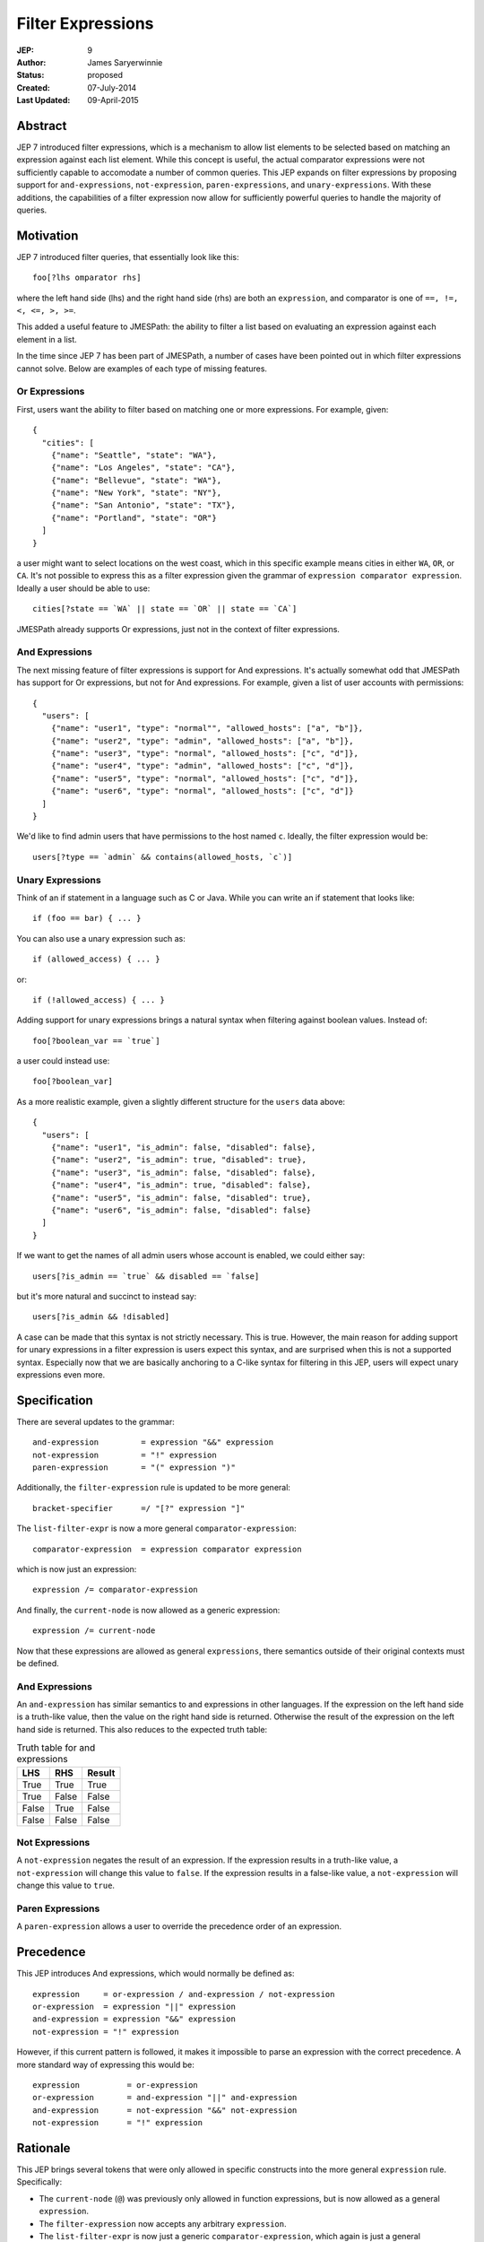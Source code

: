 ==================
Filter Expressions
==================

:JEP: 9
:Author: James Saryerwinnie
:Status: proposed
:Created: 07-July-2014
:Last Updated: 09-April-2015


Abstract
========

JEP 7 introduced filter expressions, which is a mechanism to allow
list elements to be selected based on matching an expression against
each list element.  While this concept is useful, the actual comparator
expressions were not sufficiently capable to accomodate a number of common
queries.  This JEP expands on filter expressions by proposing support for
``and-expressions``, ``not-expression``, ``paren-expressions``, and
``unary-expressions``.  With these additions, the capabilities of a filter
expression now allow for sufficiently powerful queries to handle the majority
of queries.


Motivation
==========

JEP 7 introduced filter queries, that essentially look like this::

    foo[?lhs omparator rhs]

where the left hand side (lhs)  and the right hand side (rhs)
are both an ``expression``, and comparator is one of
``==, !=, <, <=, >, >=``.

This added a useful feature to JMESPath: the ability to filter
a list based on evaluating an expression against each element in a list.

In the time since JEP 7 has been part of JMESPath, a number of cases have been
pointed out in which filter expressions cannot solve.  Below are examples of
each type of missing features.


Or Expressions
--------------

First, users want the ability to filter based on matching one or more
expressions.  For example, given::

    {
      "cities": [
        {"name": "Seattle", "state": "WA"},
        {"name": "Los Angeles", "state": "CA"},
        {"name": "Bellevue", "state": "WA"},
        {"name": "New York", "state": "NY"},
        {"name": "San Antonio", "state": "TX"},
        {"name": "Portland", "state": "OR"}
      ]
    }

a user might want to select locations on the west coast, which in
this specific example means cities in either ``WA``, ``OR``, or
``CA``.  It's not possible to express this as a filter expression
given the grammar of ``expression comparator expression``.  Ideally
a user should be able to use::

    cities[?state == `WA` || state == `OR` || state == `CA`]

JMESPath already supports Or expressions, just not in the context
of filter expressions.

And Expressions
---------------

The next missing feature of filter expressions is support for And
expressions.  It's actually somewhat odd that JMESPath has support
for Or expressions, but not for And expressions.  For example,
given a list of user accounts with permissions::

    {
      "users": [
        {"name": "user1", "type": "normal"", "allowed_hosts": ["a", "b"]},
        {"name": "user2", "type": "admin", "allowed_hosts": ["a", "b"]},
        {"name": "user3", "type": "normal", "allowed_hosts": ["c", "d"]},
        {"name": "user4", "type": "admin", "allowed_hosts": ["c", "d"]},
        {"name": "user5", "type": "normal", "allowed_hosts": ["c", "d"]},
        {"name": "user6", "type": "normal", "allowed_hosts": ["c", "d"]}
      ]
    }

We'd like to find admin users that have permissions to the host named
``c``.  Ideally, the filter expression would be::

    users[?type == `admin` && contains(allowed_hosts, `c`)]


Unary Expressions
-----------------

Think of an if statement in a language such as C or Java.  While you can write
an if statement that looks like::

    if (foo == bar) { ... }

You can also use a unary expression such as::

    if (allowed_access) { ... }

or::

    if (!allowed_access) { ... }

Adding support for unary expressions brings a natural syntax when filtering
against boolean values.  Instead of::

    foo[?boolean_var == `true`]

a user could instead use::

    foo[?boolean_var]

As a more realistic example, given a slightly different structure
for the ``users`` data above::

    {
      "users": [
        {"name": "user1", "is_admin": false, "disabled": false},
        {"name": "user2", "is_admin": true, "disabled": true},
        {"name": "user3", "is_admin": false, "disabled": false},
        {"name": "user4", "is_admin": true, "disabled": false},
        {"name": "user5", "is_admin": false, "disabled": true},
        {"name": "user6", "is_admin": false, "disabled": false}
      ]
    }

If we want to get the names of all admin users whose account is enabled, we
could either say::

    users[?is_admin == `true` && disabled == `false]

but it's more natural and succinct to instead say::

    users[?is_admin && !disabled]

A case can be made that this syntax is not strictly necessary.  This is true.
However, the main reason for adding support for unary expressions in a filter
expression is users expect this syntax, and are surprised when this is not
a supported syntax.  Especially now that we are basically anchoring to
a C-like syntax for filtering in this JEP, users will expect unary expressions
even more.


Specification
=============

There are several updates to the grammar::

    and-expression         = expression "&&" expression
    not-expression         = "!" expression
    paren-expression       = "(" expression ")"


Additionally, the ``filter-expression`` rule is updated
to be more general::

    bracket-specifier      =/ "[?" expression "]"

The ``list-filter-expr`` is now a more general
``comparator-expression``::

    comparator-expression  = expression comparator expression

which is now just an expression::

    expression /= comparator-expression

And finally, the ``current-node`` is now allowed as a generic
expression::

    expression /= current-node

Now that these expressions are allowed as general ``expressions``, there
semantics outside of their original contexts must be defined.


And Expressions
---------------

An ``and-expression`` has similar semantics to and expressions in other
languages.  If the expression on the left hand side is a truth-like value, then
the value on the right hand side is returned.  Otherwise the result of the
expression on the left hand side is returned.  This also reduces to the
expected truth table:

.. list-table:: Truth table for and expressions
  :header-rows: 1

  * - LHS
    - RHS
    - Result
  * - True
    - True
    - True
  * - True
    - False
    - False
  * - False
    - True
    - False
  * - False
    - False
    - False


Not Expressions
---------------

A ``not-expression`` negates the result of an expression.  If the expression
results in a truth-like value, a ``not-expression`` will change this value to
``false``.  If the expression results in a false-like value, a
``not-expression`` will change this value to ``true``.


Paren Expressions
-----------------

A ``paren-expression`` allows a user to override the precedence order of
an expression.


Precedence
==========

This JEP introduces And expressions, which would normally be defined as::

    expression     = or-expression / and-expression / not-expression
    or-expression  = expression "||" expression
    and-expression = expression "&&" expression
    not-expression = "!" expression

However, if this current pattern is followed, it makes it impossible to parse
an expression with the correct precedence.  A more standard way of expressing
this would be::

    expression          = or-expression
    or-expression       = and-expression "||" and-expression
    and-expression      = not-expression "&&" not-expression
    not-expression      = "!" expression


Rationale
=========

This JEP brings several tokens that were only allowed in specific constructs
into the more general ``expression`` rule.  Specifically:

* The ``current-node`` (``@``) was previously only allowed in function
  expressions, but is now allowed as a general ``expression``.
* The ``filter-expression`` now accepts any arbitrary ``expression``.
* The ``list-filter-expr`` is now just a generic ``comparator-expression``,
  which again is just a general ``expression``.

There are several reasons the previous grammar rules were minimally scoped.
One of the main reasons, as stated in JEP 4 which introduced filter
expressions, was to keep the spec "purposefully minimal."  In fact the end
of JEP 4 states that there "are several extensions that can be added in
future." This is in fact exactly what this JEP proposes, the recommendations
from JEP 4.
